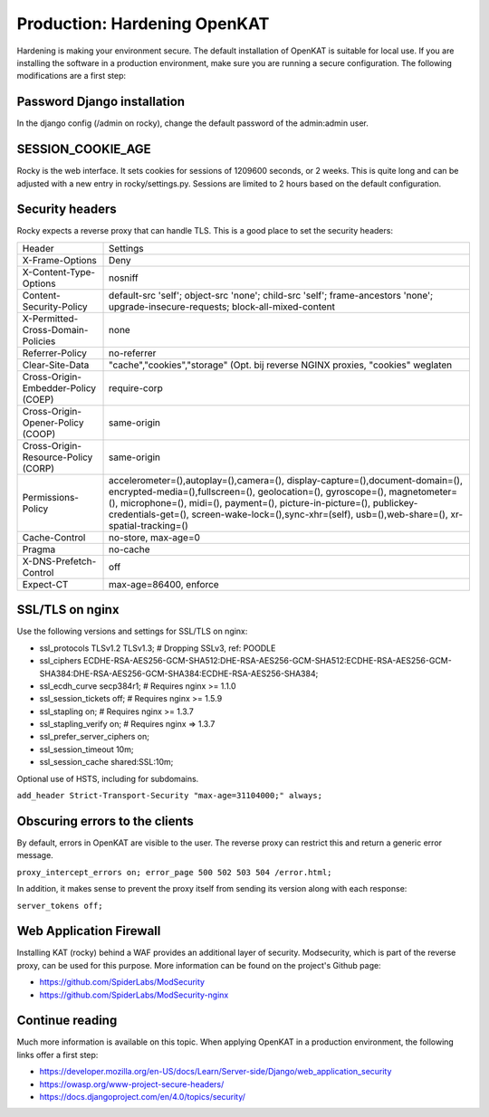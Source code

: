 =============================
Production: Hardening OpenKAT
=============================

Hardening is making your environment secure. The default installation of OpenKAT is suitable for local use. If you are installing the software in a production environment, make sure you are running a secure configuration. The following modifications are a first step:

Password Django installation
============================

In the django config (/admin on rocky), change the default password of the admin:admin user.

SESSION_COOKIE_AGE
==================

Rocky is the web interface. It sets cookies for sessions of 1209600 seconds, or 2 weeks. This is quite long and can be adjusted with a new entry in rocky/settings.py.
Sessions are limited to 2 hours based on the default configuration.

Security headers
================

Rocky expects a reverse proxy that can handle TLS. This is a good place to set the security headers:

+-------------------------------------------+------------------------------------------+
| Header				    | Settings				       |
+-------------------------------------------+------------------------------------------+
| X-Frame-Options			    | Deny				       |
+-------------------------------------------+------------------------------------------+
| X-Content-Type-Options		    | nosniff				       |
+-------------------------------------------+------------------------------------------+
| Content-Security-Policy		    | default-src 'self'; object-src 'none';   |
|					    | child-src 'self'; frame-ancestors 'none';|
|					    | upgrade-insecure-requests; 	       |
|					    | block-all-mixed-content		       |
+-------------------------------------------+------------------------------------------+
| X-Permitted-Cross-Domain-Policies	    | none				       |
+-------------------------------------------+------------------------------------------+
| Referrer-Policy			    | no-referrer			       |
+-------------------------------------------+------------------------------------------+
| Clear-Site-Data			    | "cache","cookies","storage" (Opt. bij    |
|					    | reverse NGINX proxies, "cookies" weglaten|
+-------------------------------------------+------------------------------------------+
| Cross-Origin-Embedder-Policy (COEP)	    | require-corp			       |
+-------------------------------------------+------------------------------------------+
| Cross-Origin-Opener-Policy (COOP)	    | same-origin			       |
+-------------------------------------------+------------------------------------------+
| Cross-Origin-Resource-Policy (CORP)	    | same-origin			       |
+-------------------------------------------+------------------------------------------+
| Permissions-Policy			    | accelerometer=(),autoplay=(),camera=(),  |
|					    | display-capture=(),document-domain=(),   |
|					    | encrypted-media=(),fullscreen=(),        |
|					    | geolocation=(), gyroscope=(), 	       |
|					    | magnetometer=(), microphone=(), midi=(), |
|					    | payment=(), picture-in-picture=(),       |
| 					    | publickey-credentials-get=(),            |
|					    | screen-wake-lock=(),sync-xhr=(self),     |
|					    | usb=(),web-share=(),		       |
|					    | xr-spatial-tracking=()		       |
+-------------------------------------------+------------------------------------------+
| Cache-Control				    | no-store, max-age=0		       |
+-------------------------------------------+------------------------------------------+
| Pragma				    | no-cache				       |
+-------------------------------------------+------------------------------------------+
| X-DNS-Prefetch-Control		    | off				       |
+-------------------------------------------+------------------------------------------+
| Expect-CT				    | max-age=86400, enforce		       |
+-------------------------------------------+------------------------------------------+

SSL/TLS on nginx
================

Use the following versions and settings for SSL/TLS on nginx:

- ssl_protocols TLSv1.2 TLSv1.3; # Dropping SSLv3, ref: POODLE
- ssl_ciphers ECDHE-RSA-AES256-GCM-SHA512:DHE-RSA-AES256-GCM-SHA512:ECDHE-RSA-AES256-GCM-SHA384:DHE-RSA-AES256-GCM-SHA384:ECDHE-RSA-AES256-SHA384;
- ssl_ecdh_curve secp384r1; # Requires nginx >= 1.1.0
- ssl_session_tickets off; # Requires nginx >= 1.5.9
- ssl_stapling on; # Requires nginx >= 1.3.7
- ssl_stapling_verify on; # Requires nginx => 1.3.7
- ssl_prefer_server_ciphers on;
- ssl_session_timeout 10m;
- ssl_session_cache shared:SSL:10m;

Optional use of HSTS, including for subdomains.

``add_header Strict-Transport-Security "max-age=31104000;" always;``

Obscuring errors to the clients
===============================

By default, errors in OpenKAT are visible to the user. The reverse proxy can restrict this and return a generic error message.

``proxy_intercept_errors on;
error_page 500 502 503 504 /error.html;``

In addition, it makes sense to prevent the proxy itself from sending its version along with each response:

``server_tokens off;``

Web Application Firewall
========================

Installing KAT (rocky) behind a WAF provides an additional layer of security. Modsecurity, which is part of the reverse proxy, can be used for this purpose. More information can be found on the project's Github page:

- https://github.com/SpiderLabs/ModSecurity
- https://github.com/SpiderLabs/ModSecurity-nginx

Continue reading
================

Much more information is available on this topic. When applying OpenKAT in a production environment, the following links offer a first step:

- https://developer.mozilla.org/en-US/docs/Learn/Server-side/Django/web_application_security
- https://owasp.org/www-project-secure-headers/
- https://docs.djangoproject.com/en/4.0/topics/security/



